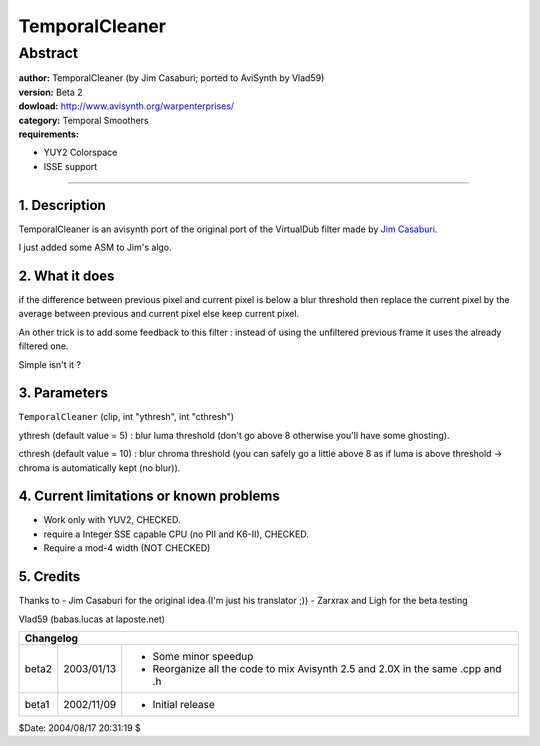 
TemporalCleaner
===============


Abstract
::::::::

| **author:** TemporalCleaner (by Jim Casaburi; ported to AviSynth by Vlad59)
| **version:** Beta 2
| **dowload:** `<http://www.avisynth.org/warpenterprises/>`_
| **category:** Temporal Smoothers
| **requirements:**

-   YUY2 Colorspace
-   ISSE support

--------

.. sectnum::
    :depth: 3
    :suffix: .

Description
-----------

TemporalCleaner is an avisynth port of the original port of the VirtualDub
filter made by `Jim Casaburi`_.

I just added some ASM to Jim's algo.


What it does
------------

if the difference between previous pixel and current pixel is below a blur
threshold then replace the current pixel by the average between previous and
current pixel else keep current pixel.

An other trick is to add some feedback to this filter : instead of using the
unfiltered previous frame it uses the already filtered one.

Simple isn't it ?


Parameters
----------

``TemporalCleaner`` (clip, int "ythresh", int "cthresh")

ythresh (default value = 5) : blur luma threshold (don't go above 8 otherwise
you'll have some ghosting).

cthresh (default value = 10) : blur chroma threshold (you can safely go a
little above 8 as if luma is above threshold -> chroma is automatically kept
(no blur)).


Current limitations or known problems
-------------------------------------

- Work only with YUV2, CHECKED.
- require a Integer SSE capable CPU (no PII and K6-II), CHECKED.
- Require a mod-4 width (NOT CHECKED)


Credits
-------

Thanks to
- Jim Casaburi for the original idea (I'm just his translator ;))
- Zarxrax and Ligh for the beta testing

Vlad59 (babas.lucas at laposte.net)

+-----------------------------------------------------------------------------------------------------+
| Changelog                                                                                           |
+=======+============+================================================================================+
| beta2 | 2003/01/13 | - Some minor speedup                                                           |
|       |            | - Reorganize all the code to mix Avisynth 2.5 and 2.0X in the same .cpp and .h |
+-------+------------+--------------------------------------------------------------------------------+
| beta1 | 2002/11/09 | - Initial release                                                              |
+-------+------------+--------------------------------------------------------------------------------+

$Date: 2004/08/17 20:31:19 $

.. _Jim Casaburi:
    http://home.earthlink.net/~casaburi/download/#temporalcleaner
